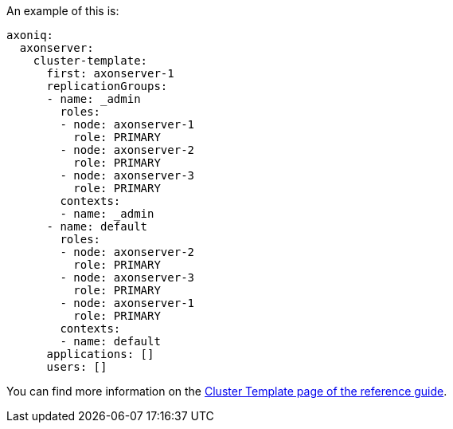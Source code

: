 
An example of this is:

[source,yaml]
----
axoniq:
  axonserver:
    cluster-template:
      first: axonserver-1
      replicationGroups:
      - name: _admin
        roles:
        - node: axonserver-1
          role: PRIMARY
        - node: axonserver-2
          role: PRIMARY
        - node: axonserver-3
          role: PRIMARY
        contexts:
        - name: _admin
      - name: default
        roles:
        - node: axonserver-2
          role: PRIMARY
        - node: axonserver-3
          role: PRIMARY
        - node: axonserver-1
          role: PRIMARY
        contexts:
        - name: default
      applications: []
      users: []
----

You can find more information on the xref:axon-server-reference:ROOT:axon-server/administration/admin-configuration/cluster-template.adoc[Cluster Template page of the reference guide].